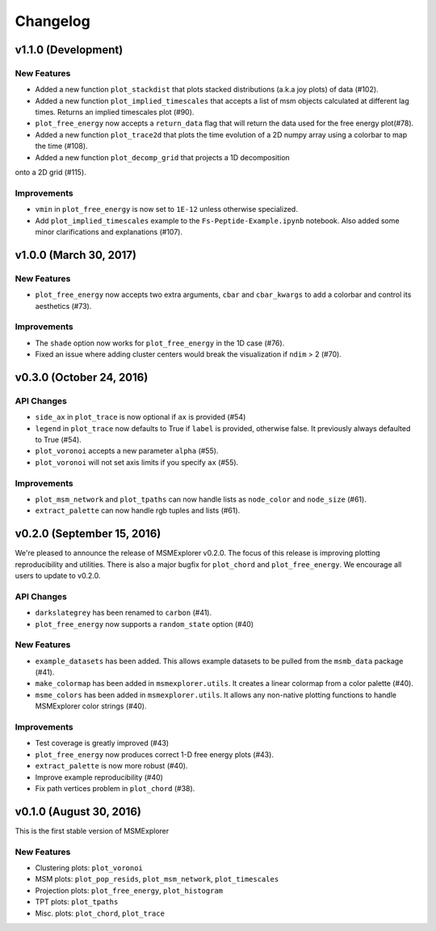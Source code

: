 .. _changelog:

Changelog
=========

v1.1.0 (Development)
-----------------------

New Features
~~~~~~~~~~~~

- Added a new function ``plot_stackdist`` that plots stacked distributions
  (a.k.a joy plots) of data (#102).

- Added a new function ``plot_implied_timescales`` that accepts a list of msm objects
  calculated at different lag times. Returns an implied timescales plot (#90).

- ``plot_free_energy`` now accepts a ``return_data`` flag that will return
  the data used for the free energy plot(#78).

- Added a new function ``plot_trace2d`` that plots the time evolution of a 2D numpy array
  using a colorbar to map the time (#108).

- Added a new function ``plot_decomp_grid`` that projects a 1D decomposition
onto a 2D grid (#115).

Improvements
~~~~~~~~~~~~

- ``vmin`` in ``plot_free_energy`` is now set to ``1E-12`` unless otherwise specialized.

- Add ``plot_implied_timescales`` example to the ``Fs-Peptide-Example.ipynb`` notebook. Also added some minor
  clarifications and explanations (#107).

v1.0.0 (March 30, 2017)
-----------------------

New Features
~~~~~~~~~~~~

- ``plot_free_energy`` now accepts two extra arguments, ``cbar`` and
  ``cbar_kwargs`` to add a colorbar and control its aesthetics (#73).


Improvements
~~~~~~~~~~~~

- The ``shade`` option now works for ``plot_free_energy`` in the 1D case (#76).
- Fixed an issue where adding cluster centers would break the visualization
  if ``ndim`` > 2 (#70).

v0.3.0 (October 24, 2016)
-------------------------

API Changes
~~~~~~~~~~~

- ``side_ax`` in ``plot_trace`` is now optional if ``ax`` is provided (#54)
- ``legend`` in ``plot_trace`` now defaults to True if ``label`` is provided,
  otherwise false. It previously always defaulted to True (#54).
- ``plot_voronoi`` accepts a new parameter ``alpha`` (#55).
- ``plot_voronoi`` will not set axis limits if you specify ``ax`` (#55).


Improvements
~~~~~~~~~~~~

- ``plot_msm_network`` and ``plot_tpaths`` can now handle lists as
  ``node_color`` and ``node_size`` (#61).
- ``extract_palette`` can now handle rgb tuples and lists (#61).


v0.2.0 (September 15, 2016)
---------------------------

We're pleased to announce the release of MSMExplorer v0.2.0. The focus of this
release is improving plotting reproducibility and utilities. There is also a
major bugfix for ``plot_chord`` and ``plot_free_energy``. We encourage all
users to update to v0.2.0.

API Changes
~~~~~~~~~~~

- ``darkslategrey`` has been renamed to ``carbon`` (#41).
- ``plot_free_energy`` now supports a ``random_state`` option (#40)

New Features
~~~~~~~~~~~~

- ``example_datasets`` has been added. This allows example datasets to be
  pulled from the ``msmb_data`` package (#41).
- ``make_colormap`` has been added in ``msmexplorer.utils``. It creates a
  linear colormap from a color palette (#40).
- ``msme_colors`` has been added in ``msmexplorer.utils``. It allows any
  non-native plotting functions to handle MSMExplorer color strings (#40).

Improvements
~~~~~~~~~~~~

- Test coverage is greatly improved (#43)
- ``plot_free_energy`` now produces correct 1-D free energy plots (#43).
- ``extract_palette`` is now more robust (#40).
- Improve example reproducibility (#40)
- Fix path vertices problem in ``plot_chord`` (#38).


v0.1.0 (August 30, 2016)
------------------------

This is the first stable version of MSMExplorer

New Features
~~~~~~~~~~~~

- Clustering plots: ``plot_voronoi``
- MSM plots: ``plot_pop_resids``, ``plot_msm_network``, ``plot_timescales``
- Projection plots: ``plot_free_energy``, ``plot_histogram``
- TPT plots: ``plot_tpaths``
- Misc. plots: ``plot_chord``, ``plot_trace``
